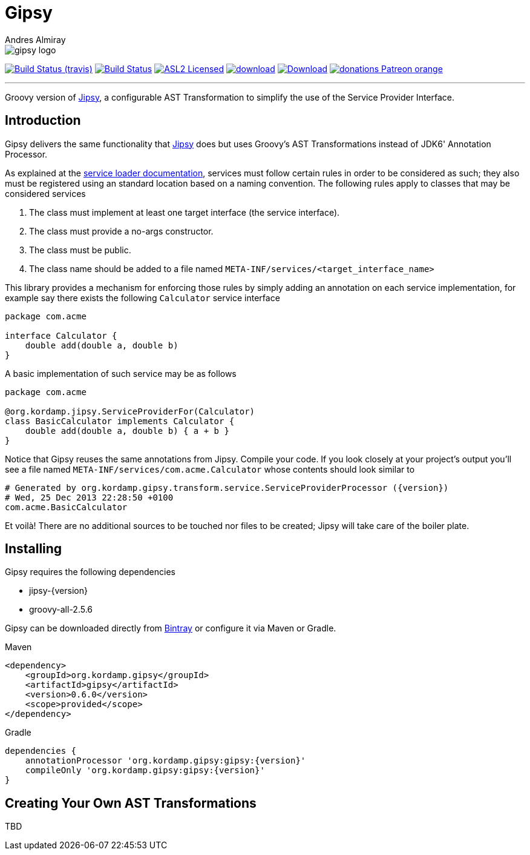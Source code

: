 = Gipsy
:author: Andres Almiray
:linkattrs:
:project-owner:   kordamp
:project-repo:    maven
:project-name:    gipsy
:project-group:   org.kordamp.gipsy
:project-version: 0.6.0

image::media/gipsy-logo.png[]

image:http://img.shields.io/travis/{project-owner}/{project-name}/master.svg["Build Status (travis)", link="https://travis-ci.org/{project-owner}/{project-name}"]
image:https://github.com/{project-owner}/{project-name}/workflows/Build/badge.svg["Build Status", link="https://github.com/{project-owner}/{project-name}/actions"]
image:http://img.shields.io/badge/license-ASL2-blue.svg["ASL2 Licensed", link="http://opensource.org/licenses/ASL2"]
image:https://api.bintray.com/packages/{project-owner}/{project-repo}/{project-name}/images/download.svg[link="https://bintray.com/{project-owner}/{project-repo}/{project-name}/_latestVersion"]
image:https://img.shields.io/maven-central/v/{project-group}/{project-name}.svg[Download, link="https://search.maven.org/#search|ga|1|{project-name}"]
image:https://img.shields.io/badge/donations-Patreon-orange.svg[link="https://www.patreon.com/user?u=6609318"]

---

Groovy version of https://github.com/kordamp/jipsy[Jipsy], a configurable AST Transformation to simplify the use of
the Service Provider Interface.

== Introduction

Gipsy delivers the same functionality that https://github.com/kordamp/jipsy[Jipsy] does but uses Groovy's AST Transformations
instead of JDK6' Annotation Processor.

As explained at the http://docs.oracle.com/javase/6/docs/api/java/util/ServiceLoader.html[service loader documentation],
services must follow certain rules in order to be considered as such; they also must be registered using an standard location
based on a naming convention. The following rules apply to classes that may be considered services

. The class must implement at least one target interface (the service interface).
. The class must provide a no-args constructor.
. The class must be public.
. The class name should be added to a file named `META-INF/services/<target_interface_name>`

This library provides a mechanism for enforcing those rules by simply adding an annotation on each service implementation, for
example say there exists the following `Calculator` service interface

[source,groovy]
----
package com.acme

interface Calculator {
    double add(double a, double b)
}
----

A basic implementation of such service may be as follows

[source,groovy]
----
package com.acme

@org.kordamp.jipsy.ServiceProviderFor(Calculator)
class BasicCalculator implements Calculator {
    double add(double a, double b) { a + b }
}
----

Notice that Gipsy reuses the same annotations from Jipsy. Compile your code. If you look closely at your
project's output you'll see a file named `META-INF/services/com.acme.Calculator` whose contents should look similar to

[source]
[subs="verbatim,attributes"]
----
# Generated by org.kordamp.gipsy.transform.service.ServiceProviderProcessor ({version})
# Wed, 25 Dec 2013 22:28:50 +0100
com.acme.BasicCalculator
----

Et voilà! There are no additional sources to be touched nor files to be created; Jipsy will take care of the boiler plate.

== Installing

Gipsy requires the following dependencies

 - jipsy-{version}
 - groovy-all-2.5.6

Gipsy can be downloaded directly from https://bintray.com/kordamp/kordamp/gipsy[Bintray] or configure it via Maven or Gradle.

.Maven
[subs="verbatim,attributes"]
----
<dependency>
    <groupId>{project-group}</groupId>
    <artifactId>{project-name}</artifactId>
    <version>{project-version}</version>
    <scope>provided</scope>
</dependency>
----

.Gradle
[subs="verbatim,attributes"]
----
dependencies {
    annotationProcessor '{project-group}:{project-name}:{version}'
    compileOnly '{project-group}:{project-name}:{version}'
}
----

== Creating Your Own AST Transformations

TBD

